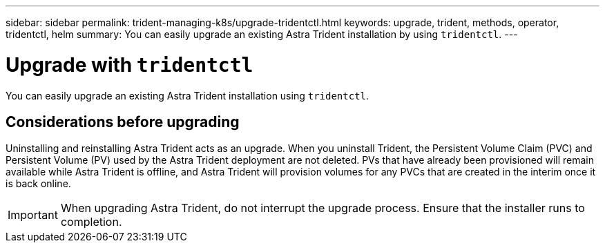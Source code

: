 ---
sidebar: sidebar
permalink: trident-managing-k8s/upgrade-tridentctl.html
keywords: upgrade, trident, methods, operator, tridentctl, helm
summary: You can easily upgrade an existing Astra Trident installation by using `tridentctl`.
---

= Upgrade with `tridentctl`
:hardbreaks:
:icons: font
:imagesdir: ../media/

[.lead]
You can easily upgrade an existing Astra Trident installation using `tridentctl`.

== Considerations before upgrading

Uninstalling and reinstalling Astra Trident acts as an upgrade. When you uninstall Trident, the Persistent Volume Claim (PVC) and Persistent Volume (PV) used by the Astra Trident deployment are not deleted. PVs that have already been provisioned will remain available while Astra Trident is offline, and Astra Trident will provision volumes for any PVCs that are created in the interim once it is back online.

IMPORTANT: When upgrading Astra Trident, do not interrupt the upgrade process. Ensure that the installer runs to completion.